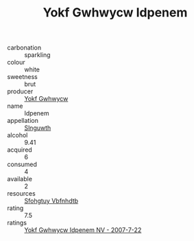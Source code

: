 :PROPERTIES:
:ID:                     27a52b19-1b99-4efb-92d8-99c5f70721e4
:END:
#+TITLE: Yokf Gwhwycw Idpenem 

- carbonation :: sparkling
- colour :: white
- sweetness :: brut
- producer :: [[id:468a0585-7921-4943-9df2-1fff551780c4][Yokf Gwhwycw]]
- name :: Idpenem
- appellation :: [[id:99cdda33-6cc9-4d41-a115-eb6f7e029d06][Slnguwth]]
- alcohol :: 9.41
- acquired :: 6
- consumed :: 4
- available :: 2
- resources :: [[id:6769ee45-84cb-4124-af2a-3cc72c2a7a25][Sfohgtuy Vbfnhdtb]]
- rating :: 7.5
- ratings :: [[id:1fd8d8f5-a22d-4edd-b2b3-846c9db9de03][Yokf Gwhwycw Idpenem NV - 2007-7-22]]



